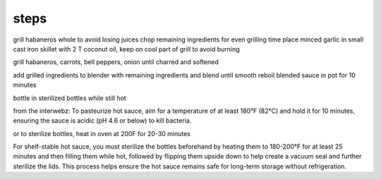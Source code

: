 steps
====================
grill habaneros whole to avoid losing juices
chop remaining ingredients for even grilling time
place minced garlic in small cast iron skillet with 2 T coconut oil, keep on cool part of grill to avoid burning

grill habaneros, carrots, bell peppers, onion until charred and softened

add grilled ingredients to blender with remaining ingredients and blend until smooth
reboil blended sauce in pot for 10 minutes

bottle in sterilized bottles while still hot


from the interwebz:
To pasteurize hot sauce, aim for a temperature of at least 180°F (82°C) and hold it for 10 minutes, ensuring the sauce is acidic (pH 4.6 or below) to kill bacteria. 

or to sterilize bottles, heat in oven at 200F for 20-30 minutes

For shelf-stable hot sauce, you must sterilize the bottles beforehand by heating them to 180-200°F for at least 25 minutes and then filling them while hot, followed by flipping them upside down to help create a vacuum seal and further sterilize the lids. This process helps ensure the hot sauce remains safe for long-term storage without refrigeration.